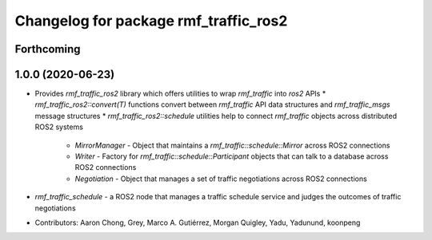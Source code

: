 ^^^^^^^^^^^^^^^^^^^^^^^^^^^^^^^^^^^^^^
Changelog for package rmf_traffic_ros2
^^^^^^^^^^^^^^^^^^^^^^^^^^^^^^^^^^^^^^

Forthcoming
-----------

1.0.0 (2020-06-23)
------------------
* Provides `rmf_traffic_ros2` library which offers utilities to wrap `rmf_traffic` into `ros2` APIs
  * `rmf_traffic_ros2::convert(T)` functions convert between `rmf_traffic` API data structures and `rmf_traffic_msgs` message structures
  * `rmf_traffic_ros2::schedule` utilities help to connect `rmf_traffic` objects across distributed ROS2 systems
    * `MirrorManager` - Object that maintains a `rmf_traffic::schedule::Mirror` across ROS2 connections
    * `Writer` - Factory for `rmf_traffic::schedule::Participant` objects that can talk to a database across ROS2 connections
    * `Negotiation` - Object that manages a set of traffic negotiations across ROS2 connections
* `rmf_traffic_schedule` - a ROS2 node that manages a traffic schedule service and judges the outcomes of traffic negotiations
* Contributors: Aaron Chong, Grey, Marco A. Gutiérrez, Morgan Quigley, Yadu, Yadunund, koonpeng
